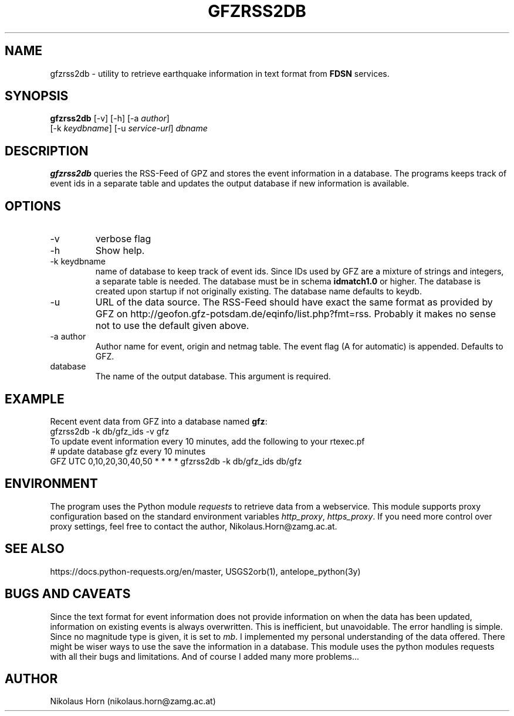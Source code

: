 .TH GFZRSS2DB 1 
.SH NAME
gfzrss2db \- utility to retrieve earthquake information in text format from \fBFDSN\fP services.
.SH SYNOPSIS
.nf
\fBgfzrss2db\fP [-v] [-h] [-a \fIauthor\fP]
      [-k \fIkeydbname\fP] [-u \fIservice-url\fP] \fIdbname\fP
.fi
.SH DESCRIPTION
\fBgfzrss2db\fP queries the RSS-Feed of GPZ
and stores the event information in a database.
The programs keeps track of event ids in a separate table and updates 
the output database if new information is available.
.br
.SH OPTIONS
.IP \-v
verbose flag
.IP -h
Show help.
.IP "-k keydbname"
name of database to keep track of event ids. Since IDs used by GFZ 
are a mixture of strings and integers, a separate table is needed.
The database must be in schema \fBidmatch1.0\fP or higher. The database 
is created upon startup if not originally existing. 
The database name defaults to keydb.
.IP \-u
URL of the data source. The RSS-Feed should have exact the same format as 
provided by GFZ on http://geofon.gfz-potsdam.de/eqinfo/list.php?fmt=rss.
Probably it makes no sense not to use the default given above.
.IP "-a author"
Author name for event, origin and netmag table. The event flag (A for automatic) is appended. Defaults to GFZ.
.IP database
The name of the output database. This argument is required.
.SH EXAMPLE
Recent event data from GFZ into a database named \fBgfz\fP:
.nf
gfzrss2db -k db/gfz_ids -v gfz
.fi
To update event information every 10 minutes, add the following to your rtexec.pf
.nf
# update database gfz every 10 minutes
GFZ   UTC   0,10,20,30,40,50   *  *  *  *  gfzrss2db -k db/gfz_ids db/gfz 
.fi
.SH ENVIRONMENT
The program uses the Python module \fIrequests\fP to retrieve data from a 
webservice. This module supports proxy configuration based on the standard 
environment variables \fIhttp_proxy\fP, \fIhttps_proxy\fP. 
If you need more control over proxy settings, feel free to 
contact the author, Nikolaus.Horn@zamg.ac.at.
.SH "SEE ALSO"
.nf

https://docs.python-requests.org/en/master, USGS2orb(1), antelope_python(3y)

.fi
.SH "BUGS AND CAVEATS"
Since the text format for event information does not provide information on 
when the data has been updated, information on existing events is always 
overwritten. This is inefficient, but unavoidable. The error handling is simple.
Since no magnitude type is given, it is set to \fImb\fP.
I implemented my personal understanding of the data offered. There might 
be wiser ways to use the save the information in a database. 
This module uses the python modules requests with all their bugs and 
limitations. And of course I added many more problems...
.SH AUTHOR
Nikolaus Horn (nikolaus.horn@zamg.ac.at)
